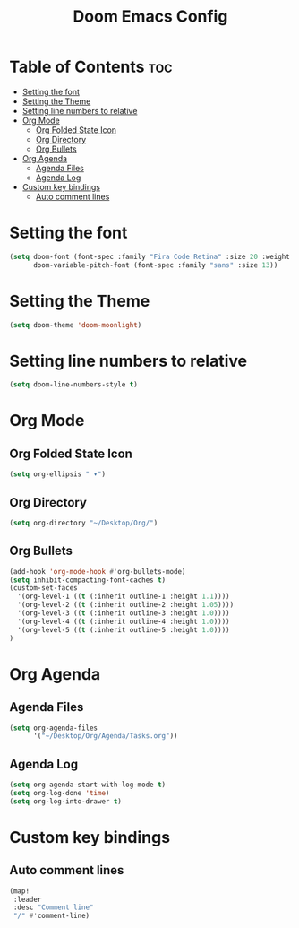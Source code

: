 #+TITLE: Doom Emacs Config
#+PROPERTY: header-args :tangle config.el

* Table of Contents :toc:
- [[#setting-the-font][Setting the font]]
- [[#setting-the-theme][Setting the Theme]]
- [[#setting-line-numbers-to-relative][Setting line numbers to relative]]
- [[#org-mode][Org Mode]]
  - [[#org-folded-state-icon][Org Folded State Icon]]
  - [[#org-directory][Org Directory]]
  - [[#org-bullets][Org Bullets]]
- [[#org-agenda][Org Agenda]]
  - [[#agenda-files][Agenda Files]]
  - [[#agenda-log][Agenda Log]]
- [[#custom-key-bindings][Custom key bindings]]
  - [[#auto-comment-lines][Auto comment lines]]

* Setting the font
#+begin_src emacs-lisp
(setq doom-font (font-spec :family "Fira Code Retina" :size 20 :weight 'regular)
      doom-variable-pitch-font (font-spec :family "sans" :size 13))
#+end_src

* Setting the Theme
#+begin_src emacs-lisp
(setq doom-theme 'doom-moonlight)
#+end_src

* Setting line numbers to relative
#+begin_src emacs-lisp
(setq doom-line-numbers-style t)
#+end_src

* Org Mode
** Org Folded State Icon
#+begin_src emacs-lisp
(setq org-ellipsis " ▾")
#+end_src
** Org Directory
#+begin_src emacs-lisp
(setq org-directory "~/Desktop/Org/")
#+end_src
** Org Bullets
#+begin_src emacs-lisp
(add-hook 'org-mode-hook #'org-bullets-mode)
(setq inhibit-compacting-font-caches t)
(custom-set-faces
  '(org-level-1 ((t (:inherit outline-1 :height 1.1))))
  '(org-level-2 ((t (:inherit outline-2 :height 1.05))))
  '(org-level-3 ((t (:inherit outline-3 :height 1.0))))
  '(org-level-4 ((t (:inherit outline-4 :height 1.0))))
  '(org-level-5 ((t (:inherit outline-5 :height 1.0))))
)
#+end_src
* Org Agenda
** Agenda Files
#+begin_src emacs-lisp
(setq org-agenda-files
      '("~/Desktop/Org/Agenda/Tasks.org"))
#+end_src
** Agenda Log
#+begin_src emacs-lisp
(setq org-agenda-start-with-log-mode t)
(setq org-log-done 'time)
(setq org-log-into-drawer t)
#+end_src

* Custom key bindings
** Auto comment lines
#+begin_src emacs-lisp
(map!
 :leader
 :desc "Comment line"
 "/" #'comment-line)
#+end_src
